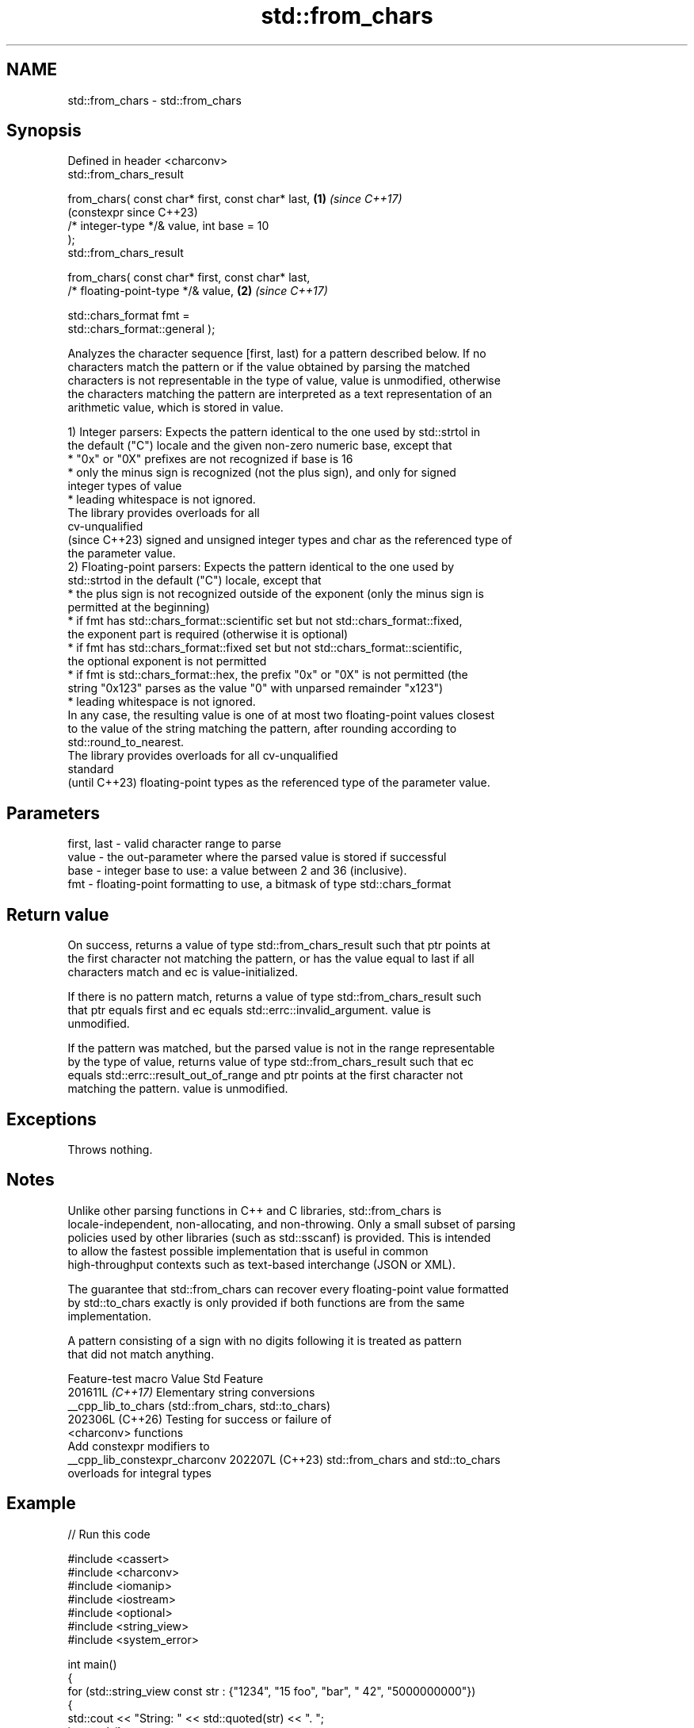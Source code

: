 .TH std::from_chars 3 "2024.06.10" "http://cppreference.com" "C++ Standard Libary"
.SH NAME
std::from_chars \- std::from_chars

.SH Synopsis
   Defined in header <charconv>
   std::from_chars_result

       from_chars( const char* first, const char* last,     \fB(1)\fP \fI(since C++17)\fP
                                                                (constexpr since C++23)
                   /* integer-type */& value, int base = 10
   );
   std::from_chars_result

       from_chars( const char* first, const char* last,
                   /* floating-point-type */& value,        \fB(2)\fP \fI(since C++17)\fP

                   std::chars_format fmt =
   std::chars_format::general );

   Analyzes the character sequence [first, last) for a pattern described below. If no
   characters match the pattern or if the value obtained by parsing the matched
   characters is not representable in the type of value, value is unmodified, otherwise
   the characters matching the pattern are interpreted as a text representation of an
   arithmetic value, which is stored in value.

   1) Integer parsers: Expects the pattern identical to the one used by std::strtol in
   the default ("C") locale and the given non-zero numeric base, except that
     * "0x" or "0X" prefixes are not recognized if base is 16
     * only the minus sign is recognized (not the plus sign), and only for signed
       integer types of value
     * leading whitespace is not ignored.
   The library provides overloads for all
   cv-unqualified
   (since C++23) signed and unsigned integer types and char as the referenced type of
   the parameter value.
   2) Floating-point parsers: Expects the pattern identical to the one used by
   std::strtod in the default ("C") locale, except that
     * the plus sign is not recognized outside of the exponent (only the minus sign is
       permitted at the beginning)
     * if fmt has std::chars_format::scientific set but not std::chars_format::fixed,
       the exponent part is required (otherwise it is optional)
     * if fmt has std::chars_format::fixed set but not std::chars_format::scientific,
       the optional exponent is not permitted
     * if fmt is std::chars_format::hex, the prefix "0x" or "0X" is not permitted (the
       string "0x123" parses as the value "0" with unparsed remainder "x123")
     * leading whitespace is not ignored.
   In any case, the resulting value is one of at most two floating-point values closest
   to the value of the string matching the pattern, after rounding according to
   std::round_to_nearest.
   The library provides overloads for all cv-unqualified
   standard
   (until C++23) floating-point types as the referenced type of the parameter value.

.SH Parameters

   first, last - valid character range to parse
   value       - the out-parameter where the parsed value is stored if successful
   base        - integer base to use: a value between 2 and 36 (inclusive).
   fmt         - floating-point formatting to use, a bitmask of type std::chars_format

.SH Return value

   On success, returns a value of type std::from_chars_result such that ptr points at
   the first character not matching the pattern, or has the value equal to last if all
   characters match and ec is value-initialized.

   If there is no pattern match, returns a value of type std::from_chars_result such
   that ptr equals first and ec equals std::errc::invalid_argument. value is
   unmodified.

   If the pattern was matched, but the parsed value is not in the range representable
   by the type of value, returns value of type std::from_chars_result such that ec
   equals std::errc::result_out_of_range and ptr points at the first character not
   matching the pattern. value is unmodified.

.SH Exceptions

   Throws nothing.

.SH Notes

   Unlike other parsing functions in C++ and C libraries, std::from_chars is
   locale-independent, non-allocating, and non-throwing. Only a small subset of parsing
   policies used by other libraries (such as std::sscanf) is provided. This is intended
   to allow the fastest possible implementation that is useful in common
   high-throughput contexts such as text-based interchange (JSON or XML).

   The guarantee that std::from_chars can recover every floating-point value formatted
   by std::to_chars exactly is only provided if both functions are from the same
   implementation.

   A pattern consisting of a sign with no digits following it is treated as pattern
   that did not match anything.

        Feature-test macro       Value    Std                   Feature
                                201611L \fI(C++17)\fP Elementary string conversions
   __cpp_lib_to_chars                           (std::from_chars, std::to_chars)
                                202306L (C++26) Testing for success or failure of
                                                <charconv> functions
                                                Add constexpr modifiers to
   __cpp_lib_constexpr_charconv 202207L (C++23) std::from_chars and std::to_chars
                                                overloads for integral types

.SH Example


// Run this code

 #include <cassert>
 #include <charconv>
 #include <iomanip>
 #include <iostream>
 #include <optional>
 #include <string_view>
 #include <system_error>

 int main()
 {
     for (std::string_view const str : {"1234", "15 foo", "bar", " 42", "5000000000"})
     {
         std::cout << "String: " << std::quoted(str) << ". ";
         int result{};
         auto [ptr, ec] = std::from_chars(str.data(), str.data() + str.size(), result);

         if (ec == std::errc())
             std::cout << "Result: " << result << ", ptr -> " << std::quoted(ptr) << '\\n';
         else if (ec == std::errc::invalid_argument)
             std::cout << "This is not a number.\\n";
         else if (ec == std::errc::result_out_of_range)
             std::cout << "This number is larger than an int.\\n";
     }

     // C++23's constexpr from_char demo / C++26's operator bool() demo:
     auto to_int = [](std::string_view s) -> std::optional<int>
     {
         int value{};
 #if __cpp_lib_to_chars >= 202306L
         if (std::from_chars(s.data(), s.data() + s.size(), value))
 #else
         if (std::from_chars(s.data(), s.data() + s.size(), value).ec == std::errc{})
 #endif
             return value;
         else
             return std::nullopt;
     };

     assert(to_int("42") == 42);
     assert(to_int("foo") == std::nullopt);
 #if __cpp_lib_constexpr_charconv and __cpp_lib_optional >= 202106
     static_assert(to_int("42") == 42);
     static_assert(to_int("foo") == std::nullopt);
 #endif
 }

.SH Output:

 String: "1234". Result: 1234, ptr -> ""
 String: "15 foo". Result: 15, ptr -> " foo"
 String: "bar". This is not a number.
 String: " 42". This is not a number.
 String: "5000000000". This number is larger than an int.

   Defect reports

   The following behavior-changing defect reports were applied retroactively to
   previously published C++ standards.

      DR    Applied to          Behavior as published              Correct behavior
   LWG 2955 C++17      this function was in <utility> and used  moved to <charconv> and
                       std::error_code                          uses std::errc
   LWG 3373 C++17      std::from_chars_result might have        additional members are
                       additional members                       prohibited

.SH See also

   from_chars_result the return type of std::from_chars
   \fI(C++17)\fP           \fI(class)\fP
   to_chars          converts an integer or floating-point value to a character
   \fI(C++17)\fP           sequence
                     \fI(function)\fP
   stoi
   stol
   stoll             converts a string to a signed integer
   \fI(C++11)\fP           \fI(function)\fP
   \fI(C++11)\fP
   \fI(C++11)\fP
   stof
   stod
   stold             converts a string to a floating point value
   \fI(C++11)\fP           \fI(function)\fP
   \fI(C++11)\fP
   \fI(C++11)\fP
   strtol            converts a byte string to an integer value
   strtoll           \fI(function)\fP
   \fI(C++11)\fP
   strtof            converts a byte string to a floating-point value
   strtod            \fI(function)\fP
   strtold
   scanf             reads formatted input from stdin, a file stream or a buffer
   fscanf            \fI(function)\fP
   sscanf
                     extracts formatted data
   operator>>        \fI(public member function of std::basic_istream<CharT,Traits>)\fP

